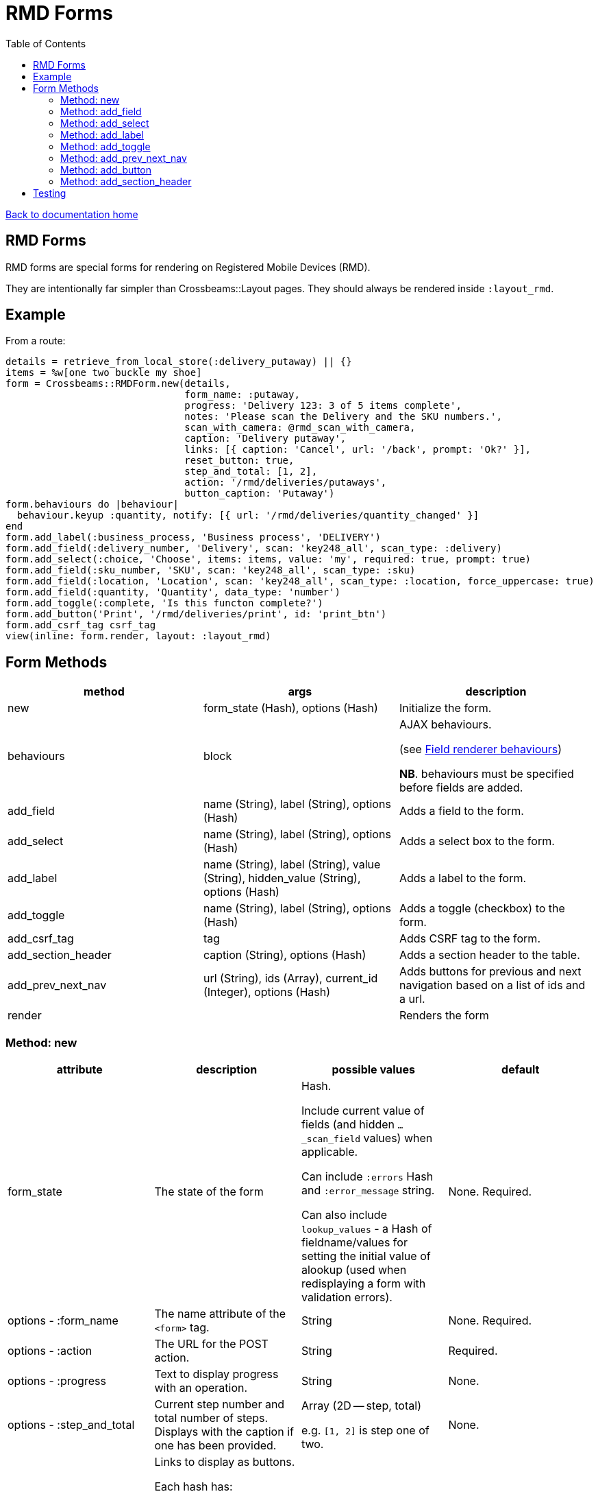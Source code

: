 = RMD Forms
:toc:

link:/developer_documentation/start.adoc[Back to documentation home]

== RMD Forms

RMD forms are special forms for rendering on Registered Mobile Devices (RMD).

They are intentionally far simpler than Crossbeams::Layout pages. They should always be rendered inside `:layout_rmd`.

== Example

From a route:
[source,ruby]
----
details = retrieve_from_local_store(:delivery_putaway) || {}
items = %w[one two buckle my shoe]
form = Crossbeams::RMDForm.new(details,
                               form_name: :putaway,
                               progress: 'Delivery 123: 3 of 5 items complete',
                               notes: 'Please scan the Delivery and the SKU numbers.',
                               scan_with_camera: @rmd_scan_with_camera,
                               caption: 'Delivery putaway',
                               links: [{ caption: 'Cancel', url: '/back', prompt: 'Ok?' }],
                               reset_button: true,
                               step_and_total: [1, 2],
                               action: '/rmd/deliveries/putaways',
                               button_caption: 'Putaway')
form.behaviours do |behaviour|
  behaviour.keyup :quantity, notify: [{ url: '/rmd/deliveries/quantity_changed' }]
end
form.add_label(:business_process, 'Business process', 'DELIVERY')
form.add_field(:delivery_number, 'Delivery', scan: 'key248_all', scan_type: :delivery)
form.add_select(:choice, 'Choose', items: items, value: 'my', required: true, prompt: true)
form.add_field(:sku_number, 'SKU', scan: 'key248_all', scan_type: :sku)
form.add_field(:location, 'Location', scan: 'key248_all', scan_type: :location, force_uppercase: true)
form.add_field(:quantity, 'Quantity', data_type: 'number')
form.add_toggle(:complete, 'Is this functon complete?')
form.add_button('Print', '/rmd/deliveries/print', id: 'print_btn')
form.add_csrf_tag csrf_tag
view(inline: form.render, layout: :layout_rmd)
----

== Form Methods

|===
|method |args |description

|new
|form_state (Hash), options (Hash)
|Initialize the form.

|behaviours
|block
a|AJAX behaviours.

(see link:/developer_documentation/field_renderer_behaviours.adoc[Field renderer behaviours])

**NB**. behaviours must be specified before fields are added.

|add_field
|name (String), label (String), options (Hash)
|Adds a field to the form.

|add_select
|name (String), label (String), options (Hash)
|Adds a select box to the form.

|add_label
|name (String), label (String), value (String), hidden_value (String), options (Hash)
|Adds a label to the form.

|add_toggle
|name (String), label (String), options (Hash)
|Adds a toggle (checkbox) to the form.

|add_csrf_tag
|tag
|Adds CSRF tag to the form.

|add_section_header
|caption (String), options (Hash)
|Adds a section header to the table.

|add_prev_next_nav
|url (String), ids (Array), current_id (Integer), options (Hash)
|Adds buttons for previous and next navigation based on a list of ids and a url.

|render
|
|Renders the form

|===

=== Method: new

|===
|attribute |description |possible values |default

|form_state
|The state of the form
a|Hash.

Include current value of fields (and hidden `…_scan_field` values) when applicable.

Can include `:errors` Hash and `:error_message` string.

Can also include `lookup_values` - a Hash of fieldname/values for setting the initial value of alookup (used when redisplaying a form with validation errors).
|None. Required.

|options - :form_name
|The name attribute of the `<form>` tag.
|String
|None. Required.

|options - :action
|The URL for the POST action.
|String
|Required.

|options - :progress
|Text to display progress with an operation.
|String
|None.

|options - :step_and_total
|Current step number and total number of steps. Displays with the caption if one has been provided.
a|Array (2D -- step, total)

e.g. `[1, 2]` is step one of two.
|None.

|options - :links
a|Links to display as buttons.

Each hash has:

* `:caption` the button caption.
* `:url` the url to call.
* `:prompt` -- optional - if present, the user will need to confirm the click.
|Array of Hashes
|None.

|options - :notes
|Text to display hints for the user.
|String
|None.

|options - :button_caption
|Caption for the submit button.
|String
|`Submit`.

|options - :button_id
|DOM id for the submit button. This allows a behaviour to hide/show it.
|String
|None.

|options - :button_initially_hidden
|Render the form with the submit button hidden. This allows a behaviour to hide/show it.
|Boolean
|`false`.

|options - :scan_with_camera
|Should the RMD be able to use the camera to scan.
|Boolean
|`false`.

|options - :reset_button
|Should the form include a reset button to clear inputs to their original values.
|Boolean
|`true`.

|options - :no_submit
|Should the form be rendered without a submit button? (e.g. for view-only display)
|Boolean
|`false`.

|===

=== Method: add_field

[source,ruby]
----
form.add_field(:from_location, 'From location', scan: 'key248_all',
               scan_type: :location, lookup: true, force_uppercase: true)

# Returns parameters (if form name was "location"):
# => {
# =>   location: { from_location: 'abc',
# =>               from_location_scan_field: 'id' },
# =>   lookup_values: { from_location: 'abc' }
# => }
----

NOTE: The table row will have the DOM id `"form_name_field_name_row"` and the input will have the DOM id `"form_name_field_name"`.

|===
|attribute |description |possible values |default

|name
|The name of the field
|String
|None. Required.

|label
|The label for the field
|String
|None. Required.

|options - :required
|Is this a required field?
|Boolean
|`true`

|options - :data_type
|The datatype of the input (`text`, `date`, `number` etc.)
|String
|`text`

|options - :force_uppercase
|Should typed in values be forced to uppercase? **NB** This only applies to typed-in text, not scanned-in text.
|Boolean
|`false`

|options - :width
|The width in `rem` of the input field.
|Integer
|`12`

|options - :allow_decimals
|Only applies to `data_type: 'number'`. If true, the user can input decimals. Ignored for any other data type.
|Boolean
|`false` (number input type will only accept integers)

|options - :scan
|Type of barcode symbology to accept.
a|String:

* `key248_all` (any)
* `key249_3o9` (309)
* `key250_upc` (UPC)
* `key251_ean` (EAN)
* `key252_2d` (2D - QR)
|None. Leave out for a field that does not receive a barcode scan result.

|options - :scan_type
|The type of scan value to expect. This must have a matching entry in `AppConst::BARCODE_PRINT_RULES`.
|Symbol
|None.

|options - :lookup
|When scanned, should a lookup  be displayed? e.g. When scanning an `id`, display a `code`. `AppConst::BARCODE_LOOKUP_RULES` must be configured with appropriate rules to do a lookup.
|Boolean
|`false`

|options - :submit_form
|Should the form be submitted automatically after a scan? This should only be set to true if the form only contains the one field.
|Boolean
|`false`

|options - :hide_on_load
a|Should the field be hidden when the form loads - typically to be shown later via a behaviour.

Note: the table row (`tr`) is hidden, the id of the row is `\#{form_name}_#{field_name}_row`.
|Boolean
|`false`

|===

=== Method: add_select

[source,ruby]
----
form.add_select(:business_process, 'Business process', items: processes,
                value: processes.first, required: true, prompt: true)

# Returns parameters (if form name was "location"):
# => {
# =>   location: { business_process: 'abc' }
# => }
----

NOTE: The table row will have the DOM id `"form_name_field_name_row"` and the select will have the DOM id `"form_name_field_name"`.

|===
|attribute |description |possible values |default

|name
|The name of the field
|String
|None. Required.

|label
|The label for the field
|String
|None. Required.

|options - :required
|Is this a required field?
|Boolean
|`true`

|options - :value
|The current (selected) value.
|String
|None. If the form's `form_state` has a value for this field, it will be used.

|options - :items
|The items in the dropdown. Use a Hash to include option groups. Otherwise the array can be one or two dimensional (`[[display, value], [display, value]]`)
|Array or Hash
|Empty array.

|options - :prompt
|If `true`, display a generic prompt. If a string, display the string as the prompt.
|String or Booelan
|None.

|options - :hide_on_load
a|Should the field be hidden when the form loads - typically to be shown later via a behaviour.

Note: the table row (`tr`) is hidden, the id of the row is `\#{form_name}_#{field_name}_row`.
|Boolean
|`false`

|===

=== Method: add_label

[source,ruby]
----
form.add_label(:from_location, 'From location', 'CS1_BY1_RCB2')

# Returns no parameters (no hidden_value provided).

form.add_label(:from_location, 'From location', 'CS1_BY1_RCB2', 37)

# Returns parameters (if form name was "location"):
# => {
# =>   location: { from_location: '37' }
# => }
----

NOTE: The table row will have the DOM id `"form_name_field_name_row"`, the label div will have the DOM id `"form_name_field_name_value"` and the (optional) hidden input will have the DOM id `"form_name_field_name"`.

|===
|attribute |description |possible values |default

|name
|The name of the field
|String
|None. Required.

|label
|The label for the field
|String
|None. Required.

|value
|The value to display as a label field
|String
|None. Required.

|hidden_value
|The value to set for a hidden input which will return as a parameter keyed by the field name.
|String
|None. If the form's `form_state` has a value for this field, it will be used.

|options - :hide_on_load
a|Should the field be hidden when the form loads - typically to be shown later via a behaviour.

Note: the table row (`tr`) is hidden, the id of the row is `\#{form_name}_#{field_name}_row`.
|Boolean
|`false`

|options - :as_table_cell
|Render this label with a border and styling like Crossbeams::Layout::Table
|Boolean
|`false`

|===

=== Method: add_toggle

This adds a checkbox to the form which renders as a toggle switch.
The toggle will be checked if the field has a value and the value is not `false` and does not start with any of these characters: `F, f, N, n, 0`.

The best way to set the value is to make the field value `true` or `false`, but any of the following: `Yes`, `no`, `t` or `False` would set the state as you would expect.

The returned parameter value is either `t` when checked or `f` when unchecked.
[source,ruby]
----
form.add_toggle(:complete, 'Are you done yet?')

# Returns parameters (if form name was "location"):
# => {
# =>   location: { complete: 't' }
# => }
----

NOTE: The table row will have the DOM id `"form_name_field_name_row"` and the checkbox will have the DOM id `"form_name_field_name"`.

|===
|attribute |description |possible values |default

|name
|The name of the field
|String
|None. Required.

|label
|The label for the field
|String
|None. Required.

|options - :hide_on_load
a|Should the field be hidden when the form loads - typically to be shown later via a behaviour.

Note: the table row (`tr`) is hidden, the id of the row is `\#{form_name}_#{field_name}_row`.
|Boolean
|`false`

|===

=== Method: add_prev_next_nav

Adds previous and next buttons to move forward or backward through a list of ids.

NOTE: The list of ids must always be in a consistent order every time the action is called.

[source,ruby]
----
form.prev_next_nav('/path/to/resource/$:id$', [1, 2, 3, 4], 3, prev_caption: 'Before')
# Prev link will have href /path/to/resource/2
# Next link will have href /path/to/resource/4
----

|===
|attribute |description |possible values |default

|url
|The url to base navigation on. It must include `$:id$` in a position that requires a relevant id.
|String
|None. Required.

|ids
|The sequence of id that can be navigated.
|Array of Integers
|None. Required.

|current_id
|The id from the URL that represents the current page.
|Integer
|None. Required.

|options - :prev_caption
|The caption to display on the previous button (instead of "Previous")
|String
|`Previous`

|options - :next_caption
|The caption to display on the next button (instead of "Next")
|String
|`Next`

|===

=== Method: add_button

Renders a suplementary button to submit the form to another path.

[source,ruby]
----
form.add_button('Click me!', '/path/to/somewhere')
----

|===
|attribute |description |possible values |default

|caption
|The text to render as the button caption.
|String
|None. Required.

|action
|The path to which the form should be submitted when the button is pressed.
|String
|None. Required.

|options - :id
|The DOM id of the button. Use this to dynamically hide/show.
|String
|The hash of the `caption` value prefixed with `btn_`.

|options - :hide_on_load
|Should the button be hidden when the form loads - typically to be shown later via a behaviour.
|Boolean
|`false`

|===

=== Method: add_section_header

Renders a caption in bold to denote a section of the form.

[source,ruby]
----
form.add_section_header('The next part of the form')
----

|===
|attribute |description |possible values |default

|caption
|The text to render as the section caption.
|String
|None. Required.

|options - :id
|The DOM id of the table row. Use this to dynamically hide/show.
|String
|The hash of the `caption` value prefixed with `sh_`.

|options - :hide_on_load
a|Should the section be hidden when the form loads - typically to be shown later via a behaviour.

Note: the table row (`tr`) is hidden, the id of the row must be provided with the `:id` option.
|Boolean
|`false`

|===

== Testing

See link:/developer_documentation/how_to_test_rmd_scanning.adoc[How to test RMD scanning]
